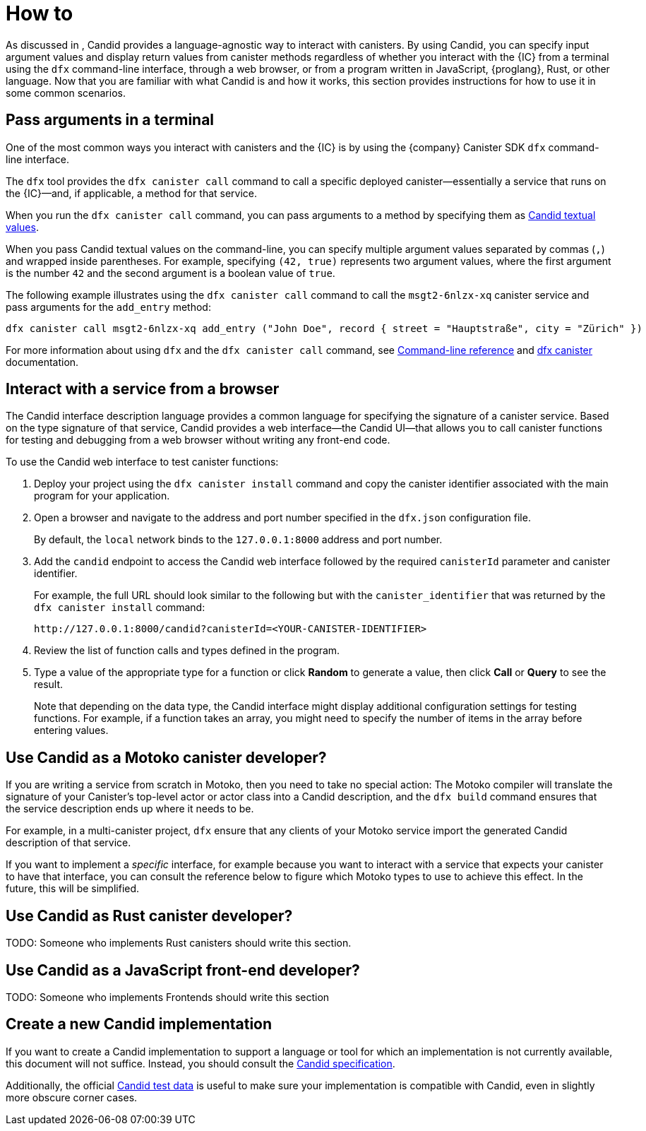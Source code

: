 = How to

As discussed in link:[], Candid provides a language-agnostic way to interact with canisters.
By using Candid, you can specify input argument values and display return values from canister methods regardless of whether you interact with the {IC} from a terminal using the `+dfx+` command-line interface, through a web browser, or from a program written in JavaScript, {proglang}, Rust, or other language.
Now that you are familiar with what Candid is and how it works, this section provides instructions for how to use it in some common scenarios.

[[idl-syntax]]
== Pass arguments in a terminal 

One of the most common ways you interact with canisters and the {IC} is by using the {company} Canister SDK `+dfx+` command-line interface.

The `+dfx+` tool provides the `+dfx canister call+` command to call a specific deployed canister—essentially a service that runs on the {IC}—and, if applicable, a method for that service.

When you run the `+dfx canister call+` command, you can pass arguments to a method by specifying them as link:candid-concepts{outfilesuffix}#textual-values[Candid textual values].

When you pass Candid textual values on the command-line, you can specify multiple argument values separated by commas (`+,+`) and wrapped inside parentheses.
For example, specifying `+(42, true)+` represents two argument values, where the first argument is the number `+42+` and the second argument is a boolean value of `+true+`.

The following example illustrates using the `+dfx canister call+` command to call the `+msgt2-6nlzx-xq+` canister service and pass arguments for the `+add_entry+` method:
....
dfx canister call msgt2-6nlzx-xq add_entry ("John Doe", record { street = "Hauptstraße", city = "Zürich" })
....

For more information about using `+dfx+` and the `+dfx canister call+` command, see link:developers-guide:cli-reference{outfilesuffix}[Command-line reference] and link:developers-guide/cli-reference/dfx-canister{outfilesuffix}[dfx canister] documentation.

[[candid-ui]]
== Interact with a service from a browser

The Candid interface description language provides a common language for specifying the signature of a canister service.
Based on the type signature of that service, Candid provides a web interface—the Candid UI—that allows you to call canister functions for testing and debugging from a web browser without writing any front-end code.

To use the Candid web interface to test canister functions:

. Deploy your project using the `+dfx canister install+` command and copy the canister identifier associated with the main program for your application.
. Open a browser and navigate to the address and port number specified in the `+dfx.json+` configuration file.
+
By default, the `+local+` network binds to the `+127.0.0.1:8000+` address and port number.
. Add the `+candid+` endpoint to access the Candid web interface followed by the required `canisterId` parameter and canister identifier.
+
For example, the full URL should look similar to the following but with the `+canister_identifier+` that was returned by the `+dfx canister install+` command:
+
....
http://127.0.0.1:8000/candid?canisterId=<YOUR-CANISTER-IDENTIFIER>
....
. Review the list of function calls and types defined in the program.
. Type a value of the appropriate type for a function or click *Random* to generate a value, then click *Call* or *Query* to see the result.
+
Note that depending on the data type, the Candid interface might display additional configuration settings for testing functions. 
For example, if a function takes an array, you might need to specify the number of items in the array before entering values.

== Use Candid as a Motoko canister developer?

If you are writing a service from scratch in Motoko, then you need to take no special action: The Motoko compiler will translate the signature of your Canister’s top-level actor or actor class into a Candid description, and the `+dfx build+` command ensures that the service description ends up where it needs to be.

For example, in a multi-canister project, `+dfx+` ensure that any clients of your Motoko service import the generated Candid description of that service.

If you want to implement a _specific_ interface, for example because you want to interact with a service that expects your canister to have that interface, you can consult the 
reference below to figure which Motoko types to use to achieve this effect. In the future, this will be simplified.

== Use Candid as Rust canister developer?

TODO: Someone who implements Rust canisters should write this section.

== Use Candid as a JavaScript front-end developer?

TODO: Someone who implements Frontends should write this section

== Create a new Candid implementation

If you want to create a Candid implementation to support a language or tool for which an implementation is not currently available, this document will not suffice. Instead, you should consult the https://github.com/dfinity/candid/blob/master/spec/Candid.md[Candid specification].

Additionally, the official https://github.com/dfinity/candid/tree/master/test[Candid test data] is useful to make sure your implementation is compatible with Candid, even in slightly more obscure corner cases.

